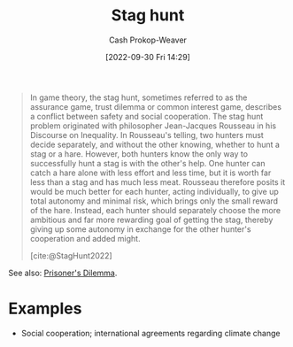 :PROPERTIES:
:ID:       23bf567f-d642-4b20-93cf-9adf39789da2
:ROAM_REFS: [cite:@StagHunt2022]
:LAST_MODIFIED: [2023-10-09 Mon 23:51]
:END:
#+title: Stag hunt
#+hugo_custom_front_matter: :slug "23bf567f-d642-4b20-93cf-9adf39789da2"
#+author: Cash Prokop-Weaver
#+date: [2022-09-30 Fri 14:29]
#+filetags: :concept:

#+begin_quote
In game theory, the stag hunt, sometimes referred to as the assurance game, trust dilemma or common interest game, describes a conflict between safety and social cooperation. The stag hunt problem originated with philosopher Jean-Jacques Rousseau in his Discourse on Inequality. In Rousseau's telling, two hunters must decide separately, and without the other knowing, whether to hunt a stag or a hare. However, both hunters know the only way to successfully hunt a stag is with the other's help. One hunter can catch a hare alone with less effort and less time, but it is worth far less than a stag and has much less meat. Rousseau therefore posits it would be much better for each hunter, acting individually, to give up total autonomy and minimal risk, which brings only the small reward of the hare. Instead, each hunter should separately choose the more ambitious and far more rewarding goal of getting the stag, thereby giving up some autonomy in exchange for the other hunter's cooperation and added might.

[cite:@StagHunt2022]
#+end_quote

See also: [[id:780bd825-4c89-4eb6-ba02-de09fefc4694][Prisoner's Dilemma]].

* Examples

- Social cooperation; international agreements regarding climate change

* Flashcards :noexport:
** Example(s) :fc:suspended:
:PROPERTIES:
:CREATED: [2022-09-30 Fri 14:33]
:FC_CREATED: 2022-09-30T21:36:06Z
:FC_TYPE:  cloze
:ID:       f3e9d0a5-dd51-4987-aa7e-da9cd42bfad3
:FC_CLOZE_MAX: 1
:FC_CLOZE_TYPE: deletion
:END:
:REVIEW_DATA:
| position | ease | box | interval | due                  |
|----------+------+-----+----------+----------------------|
|        0 | 2.65 |   3 |     6.00 | 2022-12-09T19:56:23Z |
|        1 |  2.5 |  -1 |        0 | 2022-09-30T21:36:06Z |
:END:

{{[[id:23bf567f-d642-4b20-93cf-9adf39789da2][Stag hunt]]}@0} ([[id:e157ee7b-f36c-4ff8-bcb3-643163925c20][Game theory]])

- {{Social cooperation; international agreements regarding climate change}@1}

*** Source
[cite:@StagHunt2022]
** Describe :fc:
:PROPERTIES:
:CREATED: [2022-11-18 Fri 12:29]
:FC_CREATED: 2022-11-18T20:30:15Z
:FC_TYPE:  double
:ID:       6c1486b7-121c-4e75-b691-179e48e0bde7
:END:
:REVIEW_DATA:
| position | ease | box | interval | due                  |
|----------+------+-----+----------+----------------------|
| front    | 2.35 |   8 |   363.98 | 2024-10-08T06:27:15Z |
| back     | 2.05 |   8 |   260.65 | 2024-05-08T04:56:25Z |
:END:

[[id:23bf567f-d642-4b20-93cf-9adf39789da2][Stag hunt]]

*** Back
- Players can gain more through cooperation than they can on their own
- Sometimes involves deciding whether or not to cooperate with [[id:f9c7b1f9-0cb3-4de2-93c0-be1497fd47ff][Imperfect information]]
*** Source
[cite:@StagHunt2022]
#+print_bibliography: